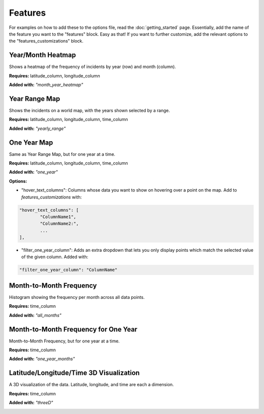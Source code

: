 Features
=========

For examples on how to add these to the options file, read the :doc:`getting_started` page. Essentially,
add the name of the feature you want to the "features" block. Easy as that! If you want to further customize,
add the relevant options to the "features_customizations" block.

Year/Month Heatmap
--------------------
Shows a heatmap of the frequency of incidents by year (row) and month (column).

**Requires:** latitude_column, longitude_column

**Added with:** `"month_year_heatmap"`

.. image:: year_month_heatmap.png
    :scale: 75 %
    :align: center

Year Range Map
---------------
Shows the incidents on a world map, with the years shown selected by a range.

**Requires:** latitude_column, longitude_column, time_column

**Added with:** `"yearly_range"`

.. image:: year_range_map.png
    :scale: 75 %
    :align: center

One Year Map
--------------
Same as Year Range Map, but for one year at a time.

**Requires:** latitude_column, longitude_column, time_column

**Added with:** `"one_year"`

**Options:**

- "hover_text_columns": Columns whose data you want to show on hovering over a point on the map. Add to `features_customizations` with:

.. code-block:: javascript

    "hover_text_columns": [
            "ColumnName1",
            "ColumnName2:",
            ...
    ],

- "filter_one_year_column": Adds an extra dropdown that lets you only display points which match the selected value of the given column. Added with:

.. code-block:: javascript

     "filter_one_year_column": "ColumnName"

.. image:: one_year_map.png
    :scale: 75 %
    :align: center

Month-to-Month Frequency
-------------------------
Histogram showing the frequency per month across all data points.

**Requires:** time_column

**Added with:** `"all_months"`

.. image:: month_freq.png
    :scale: 75 %
    :align: center

Month-to-Month Frequency for One Year
----------------------------------------
Month-to-Month Frequency, but for one year at a time.

**Requires:** time_column

**Added with:** `"one_year_months"`

.. image:: month_freq_one_year.png
    :scale: 75 %
    :align: center

Latitude/Longitude/Time 3D Visualization
-------------------------------------------
A 3D visualization of the data. Latitude, longitude, and time are each a dimension.

**Requires:** time_column

**Added with:** `"threeD"`

.. image:: threed_viz.png
    :scale: 75 %
    :align: center

